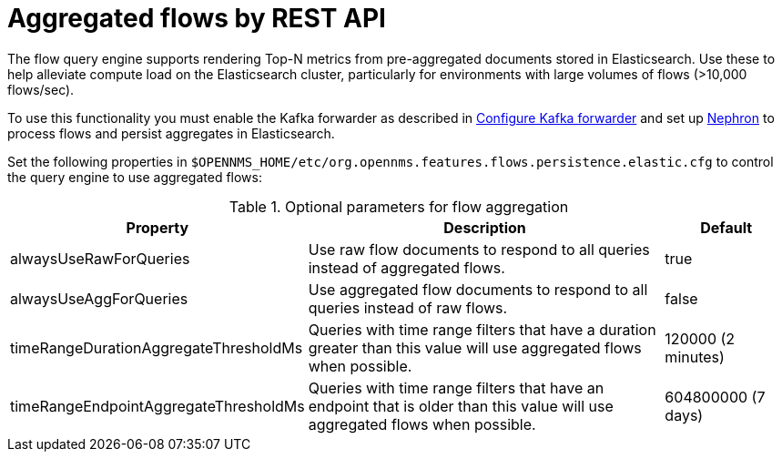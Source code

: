 
[[flow-rest]]
= Aggregated flows by REST API

The flow query engine supports rendering Top-N metrics from pre-aggregated documents stored in Elasticsearch.
Use these to help alleviate compute load on the Elasticsearch cluster, particularly for environments with large volumes of flows (>10,000 flows/sec).

To use this functionality you must enable the Kafka forwarder as described in <<flows/setup.adoc#kafka-forwarder-config, Configure Kafka forwarder>> and set up <<flows/nephron.adoc#ga-nephron, Nephron>> to process flows and persist aggregates in Elasticsearch.

Set the following properties in `$OPENNMS_HOME/etc/org.opennms.features.flows.persistence.elastic.cfg` to control the query engine to use aggregated flows:

.Optional parameters for flow aggregation
[options="header" cols="2,3,1"]
|===
| Property
| Description
| Default

| alwaysUseRawForQueries
| Use raw flow documents to respond to all queries instead of aggregated flows.
| true

| alwaysUseAggForQueries
| Use aggregated flow documents to respond to all queries instead of raw flows.
| false

| timeRangeDurationAggregateThresholdMs
| Queries with time range filters that have a duration greater than this value will use aggregated flows when possible.
| 120000 (2 minutes)

| timeRangeEndpointAggregateThresholdMs
| Queries with time range filters that have an endpoint that is older than this value will use aggregated flows when possible.
| 604800000 (7 days)
|===
